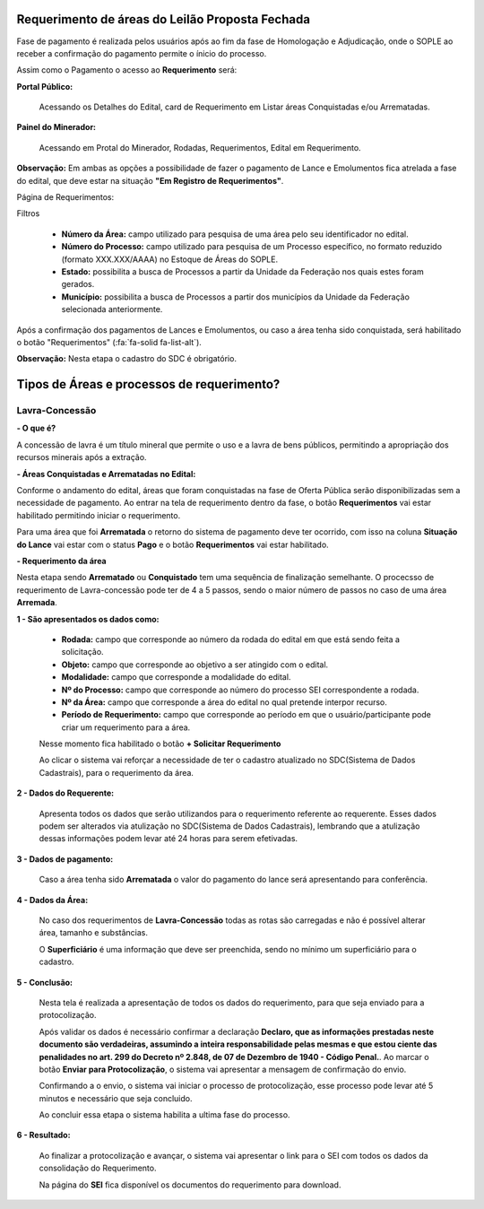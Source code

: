 Requerimento de áreas do Leilão Proposta Fechada
================================================
Fase de pagamento é realizada pelos usuários após ao fim da fase de Homologação e Adjudicação, onde o SOPLE ao receber a confirmação do pagamento permite o ínicio do processo.

Assim como o Pagamento o acesso ao  **Requerimento** será:

**Portal Público:**

    Acessando os Detalhes do Edital, card de Requerimento em Listar áreas Conquistadas e/ou Arrematadas.

    .. image:: ../imagens/10.RequerimentoPortalPublico.png

**Painel do Minerador:**

    Acessando em Protal do Minerador, Rodadas, Requerimentos, Edital em Requerimento.

    .. image:: ../imagens/10.TelaRequerimentoPainel.png

**Observação:** Em ambas as opções a possibilidade de fazer o pagamento de Lance e Emolumentos fica atrelada a fase do edital, que deve estar na situação **"Em Registro de Requerimentos"**.

Página de Requerimentos:

.. image:: ../imagens/10.TelaRequerimentoUsario.png

Filtros

    - **Número da Área:** campo utilizado para pesquisa de uma área pelo seu identificador no edital.
    - **Número do Processo:** campo utilizado para pesquisa de um Processo específico, no formato reduzido (formato XXX.XXX/AAAA) no Estoque de Áreas do SOPLE.
    - **Estado:** possibilita a busca de Processos a partir da Unidade da Federação nos quais estes foram gerados.
    - **Município:** possibilita a busca de Processos a partir dos municípios da Unidade da Federação selecionada anteriormente.

Após a confirmação dos pagamentos de Lances e Emolumentos, ou caso a área tenha sido conquistada, será habilitado o botão "Requerimentos" (:fa:`fa-solid fa-list-alt`).

**Observação:** Nesta etapa o cadastro do SDC é obrigatório.

Tipos de Áreas e processos de requerimento?
===========================================

Lavra-Concessão
###############

**- O que é?**

A concessão de lavra é um título mineral que permite o uso e a lavra de bens públicos, permitindo a apropriação dos recursos minerais após a extração.

**- Áreas Conquistadas e Arrematadas no Edital:**

Conforme o andamento do edital, áreas que foram conquistadas na fase de Oferta Pública serão disponibilizadas sem a necessidade de pagamento.
Ao entrar na tela de requerimento dentro da fase, o botão **Requerimentos** vai estar habilitado permitindo iniciar o requerimento.

.. image:: ../imagens/8.AreaConquistadaLavraConcecao.png


Para uma área que foi **Arrematada** o retorno do sistema de pagamento deve ter ocorrido, com isso na coluna **Situação do Lance** vai estar com o status **Pago** e o botão **Requerimentos** vai estar habilitado.

.. image:: ../imagens/8.AreaArrematadaLavraConcecao.png

**- Requerimento da área**

Nesta etapa sendo **Arrematado** ou **Conquistado** tem uma sequência de finalização semelhante.
O procecsso de requerimento de Lavra-concessão pode ter de 4 a 5 passos, sendo o maior número de passos no caso de uma área **Arremada**.

**1 - São apresentados os dados como:**

    - **Rodada:** campo que corresponde ao número da rodada do edital em que está sendo feita a solicitação.
    - **Objeto:** campo que corresponde ao objetivo a ser atingido com o edital.
    - **Modalidade:** campo que corresponde a modalidade do edital.
    - **Nº do Processo:** campo que corresponde ao número do processo SEI correspondente a rodada.
    - **Nº da Área:** campo que corresponde a área do edital no qual pretende interpor recurso.
    - **Período de Requerimento:** campo que corresponde ao período em que o usuário/participante pode criar um requerimento para a área.

    Nesse momento fica habilitado o botão **+ Solicitar Requerimento**

    .. image:: ../imagens/8.LavraConcecaoInicio.png
    
    Ao clicar o sistema vai reforçar a necessidade de ter o cadastro atualizado no SDC(Sistema de Dados Cadastrais), para o requerimento da área.

    .. image:: ../imagens/8.LavraConcecaoAlertaSDC.png
    

**2 - Dados do Requerente:**

    Apresenta todos os dados que serão utilizandos para o requerimento referente ao requerente. 
    Esses dados podem ser alterados via atulização no SDC(Sistema de Dados Cadastrais), lembrando que a atulização dessas informações podem levar até 24 horas para serem efetivadas.
           
    .. image:: ../imagens/8.DadosRequerenteLavraConcessao.png
    

**3 - Dados de pagamento:**

    Caso a área tenha sido **Arrematada** o valor do pagamento do lance será apresentando para conferência.

    .. image:: ../imagens/8.DadosPagamentoRequerimento.png


**4 - Dados da Área:**

    No caso dos requerimentos de **Lavra-Concessão** todas as rotas são carregadas e não é possível alterar área, tamanho e substâncias.

    .. image:: ../imagens/8.DadosDaAreaPart1.png


    .. image:: ../imagens/8.DadosDaAreaPart2.png


    O **Superficiário** é uma informação que deve ser preenchida, sendo no mínimo um superficiário para o cadastro.

**5 - Conclusão:**

    Nesta tela é realizada a apresentação de todos os dados do requerimento, para que seja enviado para a protocolização.

    .. image:: ../imagens/8.ConclusaoLavraPart1.png
    
    .. image:: ../imagens/8.ConclusaoLavraPart2.png
    
    .. image:: ../imagens/8.ConclusaoLavraPart3.png

    
    Após validar os dados é necessário confirmar a declaração **Declaro, que as informações prestadas neste documento são verdadeiras, assumindo a inteira responsabilidade pelas mesmas e que estou ciente das penalidades no art. 299 do Decreto nº 2.848, de 07 de Dezembro de 1940 - Código Penal.**.
    Ao marcar o botão **Enviar para Protocolização**, o sistema vai apresentar a mensagem de confirmação do envio.

    
    .. image:: ../imagens/8.ConclusaoLavraMensagem.png
    
    
    Confirmando a o envio, o sistema vai iniciar o processo de protocolização, esse processo pode levar até 5 minutos e necessário que seja concluido.

    
    .. image:: ../imagens/8.ConclusaoLavraEnvio.png
    
    
    Ao concluir essa etapa o sistema habilita a ultima fase do processo.


**6 - Resultado:**
   
    Ao finalizar a protocolização e avançar, o sistema vai apresentar o link para o SEI com todos os dados da consolidação do Requerimento.

    .. image:: ../imagens/8.ConclusaoLavra.png

    Na página do **SEI** fica disponível os documentos do requerimento para download.

    .. image:: ../imagens/8.SeiLavra.png

